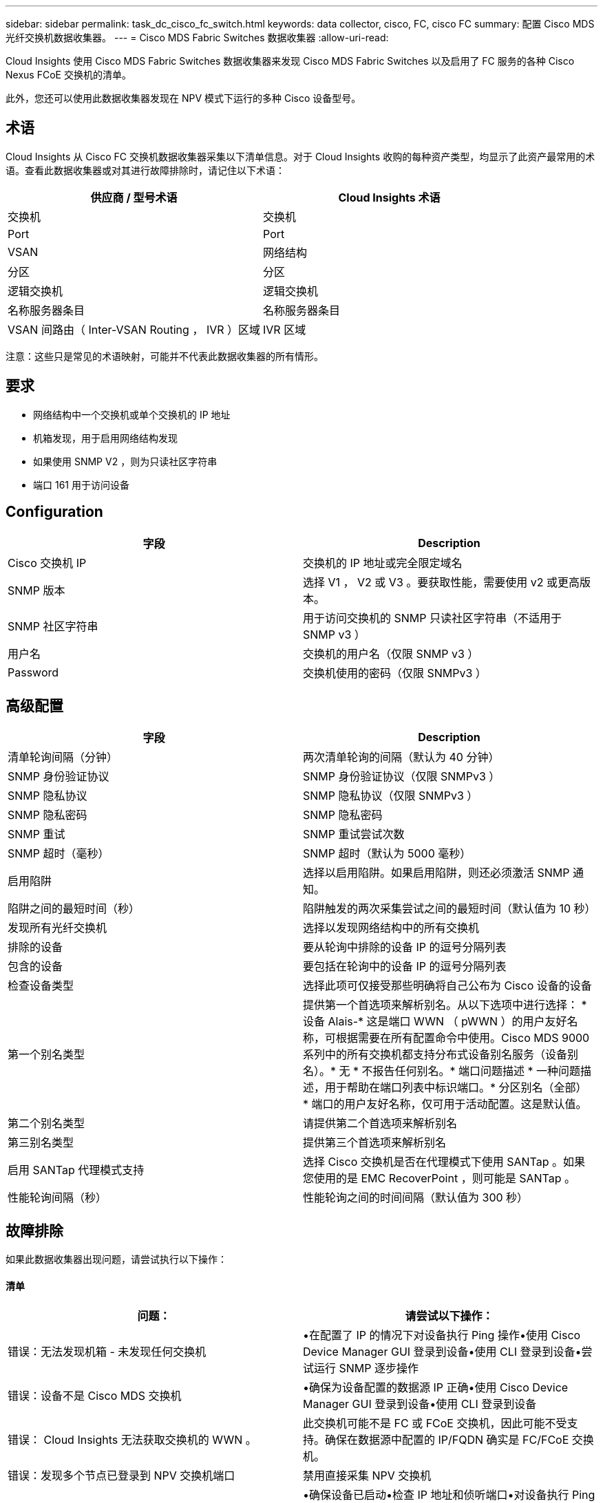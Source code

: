 ---
sidebar: sidebar 
permalink: task_dc_cisco_fc_switch.html 
keywords: data collector, cisco, FC, cisco FC 
summary: 配置 Cisco MDS 光纤交换机数据收集器。 
---
= Cisco MDS Fabric Switches 数据收集器
:allow-uri-read: 


[role="lead"]
Cloud Insights 使用 Cisco MDS Fabric Switches 数据收集器来发现 Cisco MDS Fabric Switches 以及启用了 FC 服务的各种 Cisco Nexus FCoE 交换机的清单。

此外，您还可以使用此数据收集器发现在 NPV 模式下运行的多种 Cisco 设备型号。



== 术语

Cloud Insights 从 Cisco FC 交换机数据收集器采集以下清单信息。对于 Cloud Insights 收购的每种资产类型，均显示了此资产最常用的术语。查看此数据收集器或对其进行故障排除时，请记住以下术语：

[cols="2*"]
|===
| 供应商 / 型号术语 | Cloud Insights 术语 


| 交换机 | 交换机 


| Port | Port 


| VSAN | 网络结构 


| 分区 | 分区 


| 逻辑交换机 | 逻辑交换机 


| 名称服务器条目 | 名称服务器条目 


| VSAN 间路由（ Inter-VSAN Routing ， IVR ）区域 | IVR 区域 
|===
注意：这些只是常见的术语映射，可能并不代表此数据收集器的所有情形。



== 要求

* 网络结构中一个交换机或单个交换机的 IP 地址
* 机箱发现，用于启用网络结构发现
* 如果使用 SNMP V2 ，则为只读社区字符串
* 端口 161 用于访问设备




== Configuration

[cols="2*"]
|===
| 字段 | Description 


| Cisco 交换机 IP | 交换机的 IP 地址或完全限定域名 


| SNMP 版本 | 选择 V1 ， V2 或 V3 。要获取性能，需要使用 v2 或更高版本。 


| SNMP 社区字符串 | 用于访问交换机的 SNMP 只读社区字符串（不适用于 SNMP v3 ） 


| 用户名 | 交换机的用户名（仅限 SNMP v3 ） 


| Password | 交换机使用的密码（仅限 SNMPv3 ） 
|===


== 高级配置

[cols="2*"]
|===
| 字段 | Description 


| 清单轮询间隔（分钟） | 两次清单轮询的间隔（默认为 40 分钟） 


| SNMP 身份验证协议 | SNMP 身份验证协议（仅限 SNMPv3 ） 


| SNMP 隐私协议 | SNMP 隐私协议（仅限 SNMPv3 ） 


| SNMP 隐私密码 | SNMP 隐私密码 


| SNMP 重试 | SNMP 重试尝试次数 


| SNMP 超时（毫秒） | SNMP 超时（默认为 5000 毫秒） 


| 启用陷阱 | 选择以启用陷阱。如果启用陷阱，则还必须激活 SNMP 通知。 


| 陷阱之间的最短时间（秒） | 陷阱触发的两次采集尝试之间的最短时间（默认值为 10 秒） 


| 发现所有光纤交换机 | 选择以发现网络结构中的所有交换机 


| 排除的设备 | 要从轮询中排除的设备 IP 的逗号分隔列表 


| 包含的设备 | 要包括在轮询中的设备 IP 的逗号分隔列表 


| 检查设备类型 | 选择此项可仅接受那些明确将自己公布为 Cisco 设备的设备 


| 第一个别名类型 | 提供第一个首选项来解析别名。从以下选项中进行选择： * 设备 Alais-* 这是端口 WWN （ pWWN ）的用户友好名称，可根据需要在所有配置命令中使用。Cisco MDS 9000 系列中的所有交换机都支持分布式设备别名服务（设备别名）。* 无 * 不报告任何别名。* 端口问题描述 * 一种问题描述，用于帮助在端口列表中标识端口。* 分区别名（全部） * 端口的用户友好名称，仅可用于活动配置。这是默认值。 


| 第二个别名类型 | 请提供第二个首选项来解析别名 


| 第三别名类型 | 提供第三个首选项来解析别名 


| 启用 SANTap 代理模式支持 | 选择 Cisco 交换机是否在代理模式下使用 SANTap 。如果您使用的是 EMC RecoverPoint ，则可能是 SANTap 。 


| 性能轮询间隔（秒） | 性能轮询之间的时间间隔（默认值为 300 秒） 
|===


== 故障排除

如果此数据收集器出现问题，请尝试执行以下操作：



==== 清单

[cols="2*"]
|===
| 问题： | 请尝试以下操作： 


| 错误：无法发现机箱 - 未发现任何交换机 | •在配置了 IP 的情况下对设备执行 Ping 操作•使用 Cisco Device Manager GUI 登录到设备•使用 CLI 登录到设备•尝试运行 SNMP 逐步操作 


| 错误：设备不是 Cisco MDS 交换机 | •确保为设备配置的数据源 IP 正确•使用 Cisco Device Manager GUI 登录到设备•使用 CLI 登录到设备 


| 错误： Cloud Insights 无法获取交换机的 WWN 。 | 此交换机可能不是 FC 或 FCoE 交换机，因此可能不受支持。确保在数据源中配置的 IP/FQDN 确实是 FC/FCoE 交换机。 


| 错误：发现多个节点已登录到 NPV 交换机端口 | 禁用直接采集 NPV 交换机 


| 错误：无法连接到交换机 | •确保设备已启动•检查 IP 地址和侦听端口•对设备执行 Ping 操作•使用 Cisco Device Manager GUI 登录到设备•使用 CLI 登录到设备•运行 SNMP 
|===


==== 性能

[cols="2*"]
|===
| 问题： | 请尝试以下操作： 


| 错误： SNMP v1 不支持性能采集 | •编辑数据源并禁用交换机性能•修改数据源和交换机配置以使用 SNMP v2 或更高版本 
|===
可以从找到追加信息 link:concept_requesting_support.html["支持"] 页面或中的 link:https://docs.netapp.com/us-en/cloudinsights/CloudInsightsDataCollectorSupportMatrix.pdf["数据收集器支持列表"]。
